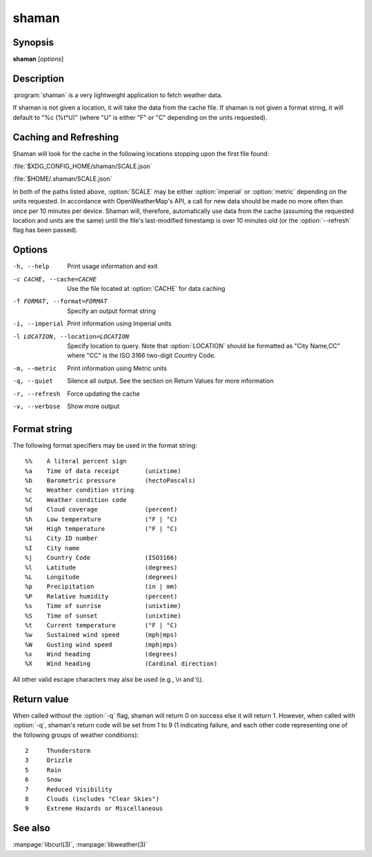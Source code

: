 .. Copyright (C) 2012-2014, Sam Stuewe
   Copyright (C) 2014, Johannes Löthberg

shaman
======

Synopsis
--------

**shaman** [*options*]

Description
-----------

:program:`shaman` is a very lightweight application to fetch weather data.

If shaman is not given a location, it will take the data from the cache file. If shaman is not given a format string, it will default to "%c (%t°U)" (where "U" is either "F" or "C" depending on the units requested).

Caching and Refreshing
----------------------

Shaman will look for the cache in the following locations stopping upon the first file found:

:file:`$XDG_CONFIG_HOME/shaman/SCALE.json`

:file:`$HOME/.shaman/SCALE.json`

In both of the paths listed above, :option:`SCALE` may be either :option:`imperial` or :option:`metric` depending on the units requested. In accordance with OpenWeatherMap's API, a call for new data should be made no more often than once per 10 minutes per device. Shaman will, therefore, automatically use data from the cache (assuming the requested location and units are the same) until the file's last-modified timestamp is over 10 minutes old (or the :option:`--refresh` flag has been passed).

Options
-------

-h, --help
    Print usage information and exit

-c CACHE, --cache=CACHE
    Use the file located at :option:`CACHE` for data caching

-f FORMAT, --format=FORMAT
    Specify an output format string

-i, --imperial
    Print information using Imperial units

-l LOCATION, --location=LOCATION
    Specify location to query. Note that :option:`LOCATION` should be formatted as "City Name,CC" where "CC" is the ISO 3166 two-digit Country Code.

-m, --metric
    Print information using Metric units

-q, --quiet
    Silence all output. See the section on Return Values for more information

-r, --refresh
    Force updating the cache

-v, --verbose
    Show more output

Format string
-------------

The following format specifiers may be used in the format string::

    %%    A literal percent sign
    %a    Time of data receipt       (unixtime)
    %b    Barometric pressure        (hectoPascals)
    %c    Weather condition string
    %C    Weather condition code
    %d    Cloud coverage             (percent)
    %h    Low temperature            (°F | °C)
    %H    High temperature           (°F | °C)
    %i    City ID number
    %I    City name
    %j    Country Code               (ISO3166)
    %l    Latitude                   (degrees)
    %L    Longitude                  (degrees)
    %p    Precipitation              (in | mm)
    %P    Relative humidity          (percent)
    %s    Time of sunrise            (unixtime)
    %S    Time of sunset             (unixtime)
    %t    Current temperature        (°F | °C)
    %w    Sustained wind speed       (mph|mps)
    %W    Gusting wind speed         (mph|mps)
    %x    Wind heading               (degrees)
    %X    Wind heading               (Cardinal direction)

All other valid escape characters may also be used (e.g., \\n and \\\\).

Return value
------------

When called without the :option:`-q` flag, shaman will return 0 on success else it will return 1. However, when called with :option:`-q`, shaman's return code will be set from 1 to 9 (1 indicating failure, and each other code representing one of the following groups of weather conditions)::

    2     Thunderstorm
    3     Drizzle
    5     Rain
    6     Snow
    7     Reduced Visibility
    8     Clouds (includes "Clear Skies")
    9     Extreme Hazards or Miscellaneous

See also
--------

:manpage:`libcurl(3)`, :manpage:`libweather(3)`
